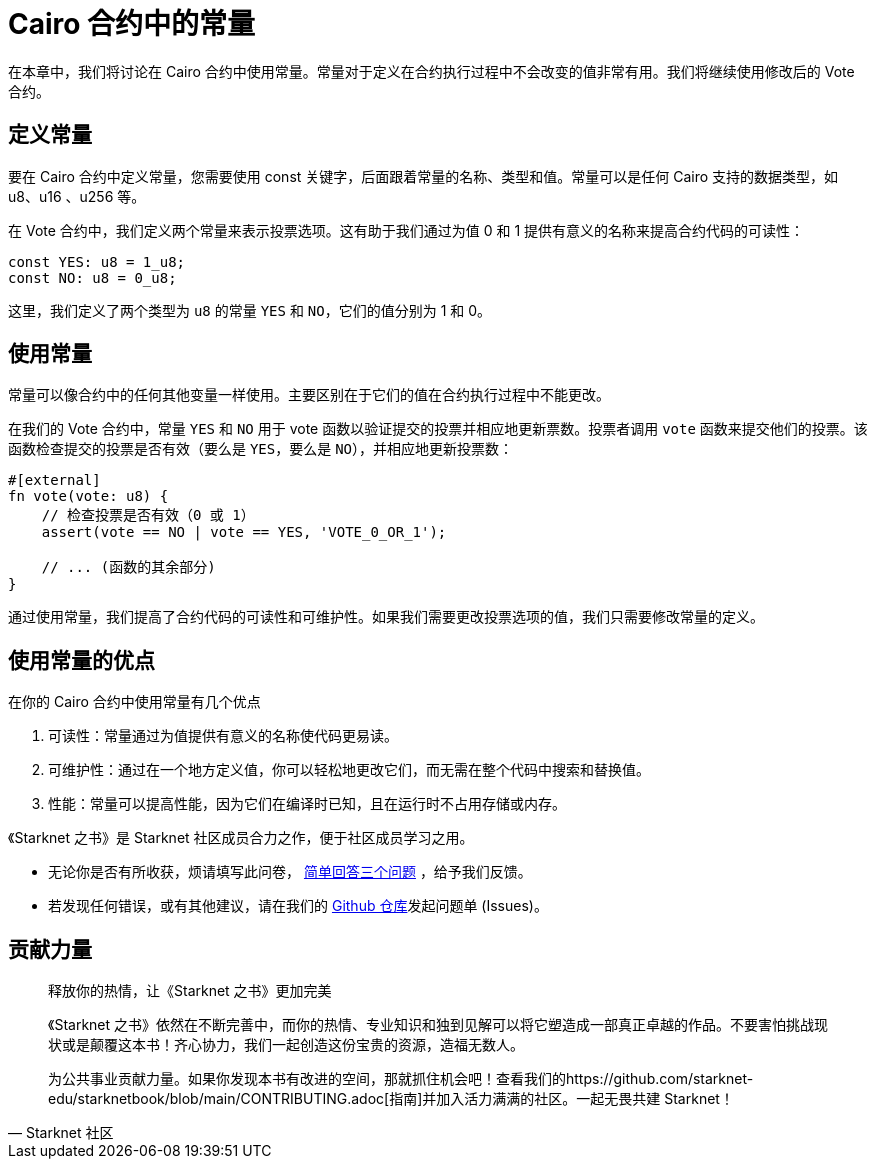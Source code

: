 [id="constants"]

= Cairo 合约中的常量

在本章中，我们将讨论在 Cairo 合约中使用常量。常量对于定义在合约执行过程中不会改变的值非常有用。我们将继续使用修改后的 Vote 合约。

== 定义常量

要在 Cairo 合约中定义常量，您需要使用 const 关键字，后面跟着常量的名称、类型和值。常量可以是任何 Cairo 支持的数据类型，如 u8、u16 、u256 等。

在 Vote 合约中，我们定义两个常量来表示投票选项。这有助于我们通过为值 0 和 1 提供有意义的名称来提高合约代码的可读性：

[source,cairo]
----
const YES: u8 = 1_u8;
const NO: u8 = 0_u8;
----

这里，我们定义了两个类型为 `u8` 的常量 `YES` 和 `NO`，它们的值分别为 1 和 0。

== 使用常量

常量可以像合约中的任何其他变量一样使用。主要区别在于它们的值在合约执行过程中不能更改。

在我们的 Vote 合约中，常量 `YES` 和 `NO` 用于 vote 函数以验证提交的投票并相应地更新票数。投票者调用 `vote` 函数来提交他们的投票。该函数检查提交的投票是否有效（要么是 `YES`，要么是 `NO`），并相应地更新投票数：

[source,cairo]
----
#[external]
fn vote(vote: u8) {
    // 检查投票是否有效（0 或 1）
    assert(vote == NO | vote == YES, 'VOTE_0_OR_1');

    // ... (函数的其余部分)
}
----

通过使用常量，我们提高了合约代码的可读性和可维护性。如果我们需要更改投票选项的值，我们只需要修改常量的定义。

== 使用常量的优点

在你的 Cairo 合约中使用常量有几个优点

1. 可读性：常量通过为值提供有意义的名称使代码更易读。
2. 可维护性：通过在一个地方定义值，你可以轻松地更改它们，而无需在整个代码中搜索和替换值。
3. 性能：常量可以提高性能，因为它们在编译时已知，且在运行时不占用存储或内存。

[附注]
====
《Starknet 之书》是 Starknet 社区成员合力之作，便于社区成员学习之用。

* 无论你是否有所收获，烦请填写此问卷， https://a.sprig.com/WTRtdlh2VUlja09lfnNpZDo4MTQyYTlmMy03NzdkLTQ0NDEtOTBiZC01ZjAyNDU0ZDgxMzU=[简单回答三个问题] ，给予我们反馈。
* 若发现任何错误，或有其他建议，请在我们的 https://github.com/starknet-edu/starknetbook/issues[Github 仓库]发起问题单 (Issues)。
====



== 贡献力量

[quote, Starknet 社区]

____

释放你的热情，让《Starknet 之书》更加完美

《Starknet 之书》依然在不断完善中，而你的热情、专业知识和独到见解可以将它塑造成一部真正卓越的作品。不要害怕挑战现状或是颠覆这本书！齐心协力，我们一起创造这份宝贵的资源，造福无数人。

为公共事业贡献力量。如果你发现本书有改进的空间，那就抓住机会吧！查看我们的https://github.com/starknet-edu/starknetbook/blob/main/CONTRIBUTING.adoc[指南]并加入活力满满的社区。一起无畏共建 Starknet！

____